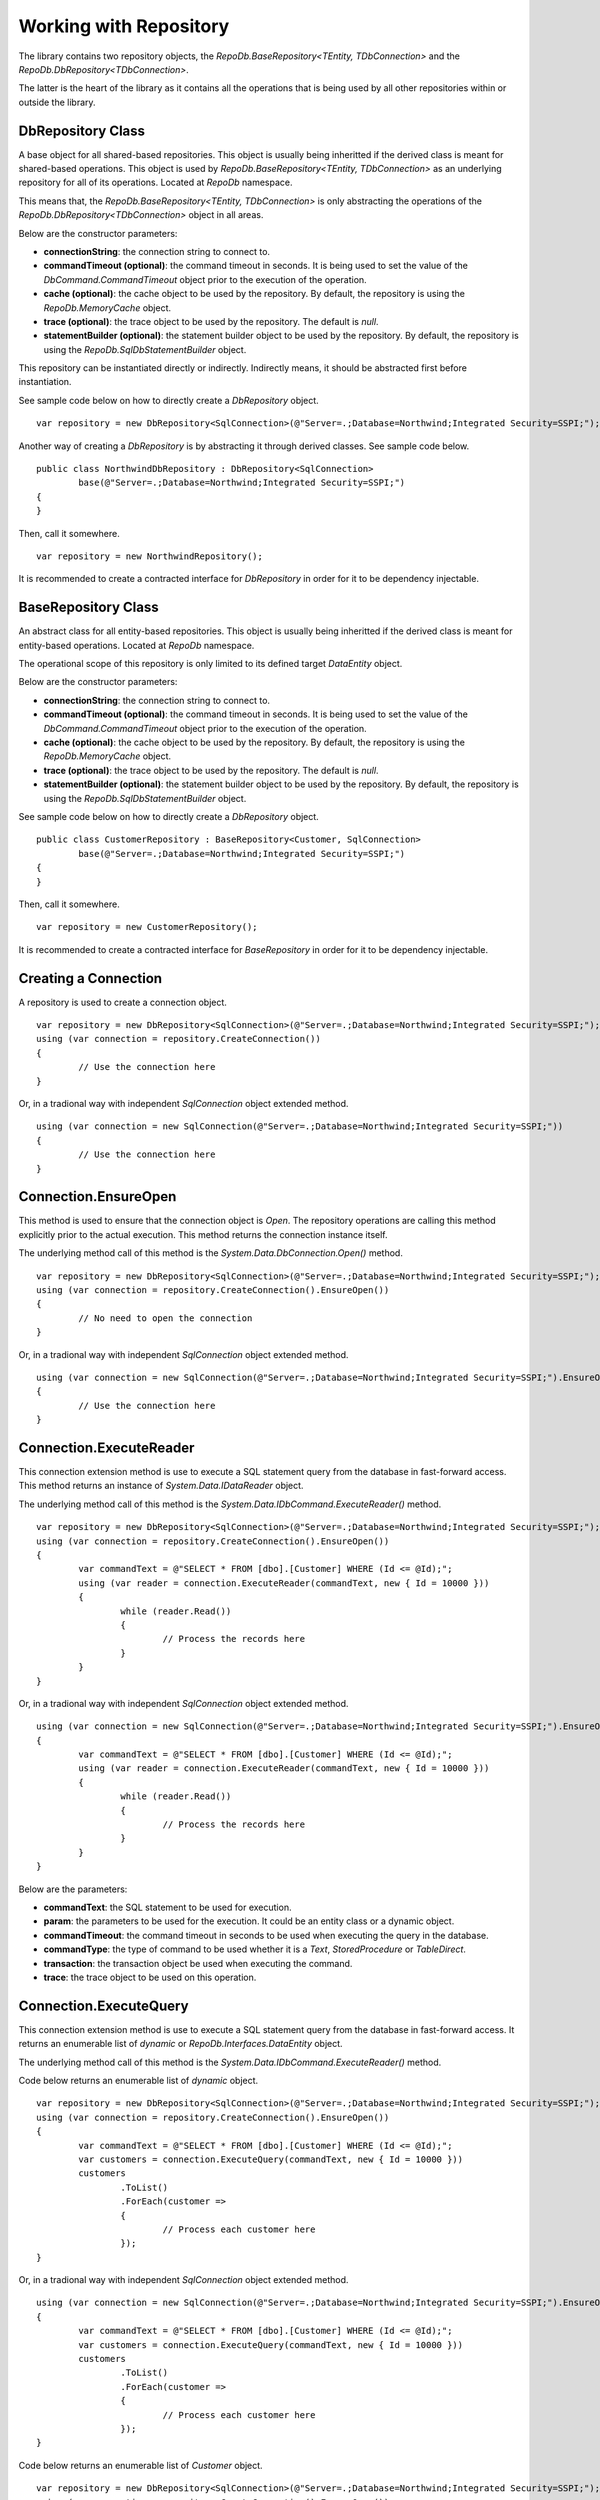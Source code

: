 Working with Repository
=======================

The library contains two repository objects, the `RepoDb.BaseRepository<TEntity, TDbConnection>` and the `RepoDb.DbRepository<TDbConnection>`.

The latter is the heart of the library as it contains all the operations that is being used by all other repositories within or outside the library.

DbRepository Class
------------------

.. highlight:: c#

A base object for all shared-based repositories. This object is usually being inheritted if the derived class is meant for shared-based operations. This object is used by `RepoDb.BaseRepository<TEntity, TDbConnection>` as an underlying repository for all of its operations. Located at `RepoDb` namespace.

This means that, the `RepoDb.BaseRepository<TEntity, TDbConnection>` is only abstracting the operations of the `RepoDb.DbRepository<TDbConnection>` object in all areas.

Below are the constructor parameters:

- **connectionString**: the connection string to connect to.
- **commandTimeout (optional)**: the command timeout in seconds. It is being used to set the value of the `DbCommand.CommandTimeout` object prior to the execution of the operation.
- **cache (optional)**: the cache object to be used by the repository. By default, the repository is using the `RepoDb.MemoryCache` object.
- **trace (optional)**: the trace object to be used by the repository. The default is `null`.
- **statementBuilder (optional)**: the statement builder object to be used by the repository. By default, the repository is using the `RepoDb.SqlDbStatementBuilder` object.

This repository can be instantiated directly or indirectly. Indirectly means, it should be abstracted first before instantiation.

See sample code below on how to directly create a `DbRepository` object.

::

	var repository = new DbRepository<SqlConnection>(@"Server=.;Database=Northwind;Integrated Security=SSPI;");

Another way of creating a `DbRepository` is by abstracting it through derived classes. See sample code below.

::

	public class NorthwindDbRepository : DbRepository<SqlConnection>
		base(@"Server=.;Database=Northwind;Integrated Security=SSPI;")
	{
	}

Then, call it somewhere.

::

	var repository = new NorthwindRepository();

It is recommended to create a contracted interface for `DbRepository` in order for it to be dependency injectable.

BaseRepository Class
--------------------

.. highlight:: c#

An abstract class for all entity-based repositories. This object is usually being inheritted if the derived class is meant for entity-based operations. Located at `RepoDb` namespace.

The operational scope of this repository is only limited to its defined target `DataEntity` object.

Below are the constructor parameters:

- **connectionString**: the connection string to connect to.
- **commandTimeout (optional)**: the command timeout in seconds. It is being used to set the value of the `DbCommand.CommandTimeout` object prior to the execution of the operation.
- **cache (optional)**: the cache object to be used by the repository. By default, the repository is using the `RepoDb.MemoryCache` object.
- **trace (optional)**: the trace object to be used by the repository. The default is `null`.
- **statementBuilder (optional)**: the statement builder object to be used by the repository. By default, the repository is using the `RepoDb.SqlDbStatementBuilder` object.

See sample code below on how to directly create a `DbRepository` object.

::

	public class CustomerRepository : BaseRepository<Customer, SqlConnection>
		base(@"Server=.;Database=Northwind;Integrated Security=SSPI;")
	{
	}

Then, call it somewhere.

::

	var repository = new CustomerRepository();

It is recommended to create a contracted interface for `BaseRepository` in order for it to be dependency injectable.

Creating a Connection
---------------------

.. highlight:: c#

A repository is used to create a connection object.

::

	var repository = new DbRepository<SqlConnection>(@"Server=.;Database=Northwind;Integrated Security=SSPI;");
	using (var connection = repository.CreateConnection())
	{
		// Use the connection here
	}

Or, in a tradional way with independent `SqlConnection` object extended method.

::

	using (var connection = new SqlConnection(@"Server=.;Database=Northwind;Integrated Security=SSPI;"))
	{
		// Use the connection here
	}

Connection.EnsureOpen
---------------------

.. highlight:: c#

This method is used to ensure that the connection object is `Open`. The repository operations are calling this method explicitly prior to the actual execution. This method returns the connection instance itself.

The underlying method call of this method is the `System.Data.DbConnection.Open()` method.

::

	var repository = new DbRepository<SqlConnection>(@"Server=.;Database=Northwind;Integrated Security=SSPI;");
	using (var connection = repository.CreateConnection().EnsureOpen())
	{
		// No need to open the connection
	}

Or, in a tradional way with independent `SqlConnection` object extended method.

::

	using (var connection = new SqlConnection(@"Server=.;Database=Northwind;Integrated Security=SSPI;").EnsureOpen())
	{
		// Use the connection here
	}

Connection.ExecuteReader
------------------------

.. highlight:: c#

This connection extension method is use to execute a SQL statement query from the database in fast-forward access. This method returns an instance of `System.Data.IDataReader` object.

The underlying method call of this method is the `System.Data.IDbCommand.ExecuteReader()` method.

::

	var repository = new DbRepository<SqlConnection>(@"Server=.;Database=Northwind;Integrated Security=SSPI;");
	using (var connection = repository.CreateConnection().EnsureOpen())
	{
		var commandText = @"SELECT * FROM [dbo].[Customer] WHERE (Id <= @Id);";
		using (var reader = connection.ExecuteReader(commandText, new { Id = 10000 }))
		{
			while (reader.Read())
			{
				// Process the records here
			}
		}
	}

Or, in a tradional way with independent `SqlConnection` object extended method.

::

	using (var connection = new SqlConnection(@"Server=.;Database=Northwind;Integrated Security=SSPI;").EnsureOpen())
	{
		var commandText = @"SELECT * FROM [dbo].[Customer] WHERE (Id <= @Id);";
		using (var reader = connection.ExecuteReader(commandText, new { Id = 10000 }))
		{
			while (reader.Read())
			{
				// Process the records here
			}
		}
	}

Below are the parameters:

- **commandText**: the SQL statement to be used for execution.
- **param**: the parameters to be used for the execution. It could be an entity class or a dynamic object.
- **commandTimeout**: the command timeout in seconds to be used when executing the query in the database.
- **commandType**: the type of command to be used whether it is a `Text`, `StoredProcedure` or `TableDirect`.
- **transaction**: the transaction object be used when executing the command.
- **trace**: the trace object to be used on this operation.

Connection.ExecuteQuery
-----------------------

.. highlight:: c#

This connection extension method is use to execute a SQL statement query from the database in fast-forward access. It returns an enumerable list of `dynamic` or `RepoDb.Interfaces.DataEntity` object.

The underlying method call of this method is the `System.Data.IDbCommand.ExecuteReader()` method.

Code below returns an enumerable list of `dynamic` object.

::

	var repository = new DbRepository<SqlConnection>(@"Server=.;Database=Northwind;Integrated Security=SSPI;");
	using (var connection = repository.CreateConnection().EnsureOpen())
	{
		var commandText = @"SELECT * FROM [dbo].[Customer] WHERE (Id <= @Id);";
		var customers = connection.ExecuteQuery(commandText, new { Id = 10000 }))
		customers
			.ToList()
			.ForEach(customer =>
			{
				// Process each customer here
			});
	}

Or, in a tradional way with independent `SqlConnection` object extended method.

::

	using (var connection = new SqlConnection(@"Server=.;Database=Northwind;Integrated Security=SSPI;").EnsureOpen())
	{
		var commandText = @"SELECT * FROM [dbo].[Customer] WHERE (Id <= @Id);";
		var customers = connection.ExecuteQuery(commandText, new { Id = 10000 }))
		customers
			.ToList()
			.ForEach(customer =>
			{
				// Process each customer here
			});
	}

Code below returns an enumerable list of `Customer` object.

::

	var repository = new DbRepository<SqlConnection>(@"Server=.;Database=Northwind;Integrated Security=SSPI;");
	using (var connection = repository.CreateConnection().EnsureOpen())
	{
		var commandText = @"SELECT * FROM [dbo].[Customer] WHERE (Id <= @Id);";
		var customers = connection.ExecuteQuery<Customer>(commandText, new { Id = 10000 }))
		customers
			.ToList()
			.ForEach(customer =>
			{
				// Process each customer here
			});
	}

Or, in a tradional way with independent `SqlConnection` object extended method.

::

	using (var connection = new SqlConnection(@"Server=.;Database=Northwind;Integrated Security=SSPI;").EnsureOpen())
	{
		var commandText = @"SELECT * FROM [dbo].[Customer] WHERE (Id <= @Id);";
		var customers = connection.ExecuteQuery<Customer>(commandText, new { Id = 10000 }))
		customers
			.ToList()
			.ForEach(customer =>
			{
				// Process each customer here
			});
	}

Below are the parameters:

- **commandText**: the SQL statement to be used for execution.
- **param**: the parameters to be used for the execution. It could be an entity class or a dynamic object.
- **commandTimeout**: the command timeout in seconds to be used when executing the query in the database.
- **commandType**: the type of command to be used whether it is a `Text`, `StoredProcedure` or `TableDirect`.
- **transaction**: the transaction object be used when executing the command.
- **trace**: the trace object to be used on this operation.

Connection.ExecuteNonQuery
--------------------------

.. highlight:: c#

This connection extension method is used to execute a non-queryable SQL statement. It returns an `int` that holds the number of affected rows during the execution.

The underlying method call of this method is the `System.Data.IDbCommand.ExecuteNonQuery()` method.

::

	var repository = new DbRepository<SqlConnection>(@"Server=.;Database=Northwind;Integrated Security=SSPI;");
	using (var connection = repository.CreateConnection().EnsureOpen())
	{
		var commandText = @"UPDATE [dbo].[Customer] SET Name = @Name WHERE (Id = @Id);";
		var affectedRows =  connection.ExecuteNonQuery(commandText, new { Id = 10000, Name = "Anna Fullerton" });
	}

Or, in a tradional way with independent `SqlConnection` object extended method.

::

	using (var connection = new SqlConnection(@"Server=.;Database=Northwind;Integrated Security=SSPI;").EnsureOpen())
	{
		var commandText = @"UPDATE [dbo].[Customer] SET Name = @Name WHERE (Id = @Id);";
		var affectedRows =  connection.ExecuteNonQuery(commandText, new { Id = 10000, Name = "Anna Fullerton" });
	}

Below are the parameters:

- **commandText**: the SQL statement to be used for execution.
- **param**: the parameters to be used for the execution. It could be an entity class or a dynamic object.
- **commandTimeout**: the command timeout in seconds to be used when executing the query in the database.
- **commandType**: the type of command to be used whether it is a `Text`, `StoredProcedure` or `TableDirect`.
- **transaction**: the transaction object be used when executing the command.
- **trace**: the trace object to be used on this operation.

Connection.ExecuteScalar
------------------------

.. highlight:: c#

This connection extension method is used to execute a query statement that returns single value of type `System.Object`.

The underlying method call of this method is the `System.Data.IDbCommand.ExecuteScalar()` method.

::

	var repository = new DbRepository<SqlConnection>(@"Server=.;Database=Northwind;Integrated Security=SSPI;");
	using (var connection = repository.CreateConnection().EnsureOpen())
	{
		var commandText = @"SELECT MAX(Id) FROM [dbo].[Customer];";
		var customerMaxId =  connection.ExecuteScalar(commandText);
	}

Or, in a tradional way with independent `SqlConnection` object extended method.

::

	using (var connection = new SqlConnection(@"Server=.;Database=Northwind;Integrated Security=SSPI;").EnsureOpen())
	{
		var commandText = @"SELECT MAX(Id) FROM [dbo].[Customer];";
		var customerMaxId =  connection.ExecuteScalar(commandText);
	}

Below are the parameters:

- **commandText**: the SQL statement to be used for execution.
- **param**: the parameters to be used for the execution. It could be an entity class or a dynamic object.
- **commandTimeout**: the command timeout in seconds to be used when executing the query in the database.
- **commandType**: the type of command to be used whether it is a `Text`, `StoredProcedure` or `TableDirect`.
- **transaction**: the transaction object be used when executing the command.
- **trace**: the trace object to be used on this operation.

Working with StoredProcedure
----------------------------

.. highlight:: c#

Calling a stored procedure is a simple as executing any SQL Statements via repository, and by setting the `CommandType` to `StoredProcedure`.

Say a Stored Procedure below exists in the database.

.. highlight:: sql

::

	DROP PROCEDURE IF EXISTS [dbo].[sp_GetCustomer];
	GO

	CREATE PROCEDURE [dbo].[sp_GetCustomer]
	(
		@Id BIGINT
	)
	AS
	BEGIN

		SELECT Id
			, Name
			, Title
			, UpdatedDate
			, CreatedDate
		FROM [dbo].[Customer]
		WHERE (Id = @Id);

	END

.. highlight:: c#

Below is the way on how to call the Stored Procedure.

Calling via `Repository.ExecuteQuery`.

::

	var repository = new DbRepository<SqlConnection>(@"Server=.;Database=Northwind;Integrated Security=SSPI;");
	var customers = repository.ExecuteQuery<Customer>("[dbo].[sp_GetCustomer]", new { Id = 10045 }, commandType: CommandType.StoredProcedure);
	customers
		.ToList()
		.ForEach(customer =>
		{
			// Process each customer here
		});

Or, in a tradional way with independent `SqlConnection` object extended method.

::

	using (var connection = new SqlConnection(@"Server=.;Database=Northwind;Integrated Security=SSPI;"))
	{
		var customers = connection.ExecuteQuery<Customer>("[dbo].[sp_GetCustomer]", new { Id = 10045 }, commandType: CommandType.StoredProcedure);
		customers
			.ToList()
			.ForEach(customer =>
			{
				// Process each customer here
			});
	}

Or, via independent `SqlConnection` object extended `ExecuteQuery` method that returns the list of `dynamic` objects.

::
	
	using (var connection = new SqlConnection(@"Server=.;Database=Northwind;Integrated Security=SSPI;"))
	{
		var customers = connection.ExecuteQuery("[dbo].[sp_GetCustomer]", new { Id = 10045 }, commandType: CommandType.StoredProcedure);
		customers
			.ToList()
			.ForEach(customer =>
			{
				// Process each customer here
			});
	}


Or, in a tradional way with independent `SqlConnection` object extended method.

::

	using (var connection = new SqlConnection(@"Server=.;Database=Northwind;Integrated Security=SSPI;"))
	{
		using (var reader = connection.ExecuteReader("[dbo].[sp_GetCustomer]", new { Id = 10045 }, commandType: CommandType.StoredProcedure))
		{
			while (reader.Read())
			{
				// Process each row here
			}
		}
	}

**Note**: The multiple mapping also supports the Stored Procedure by binding it to the entity object.